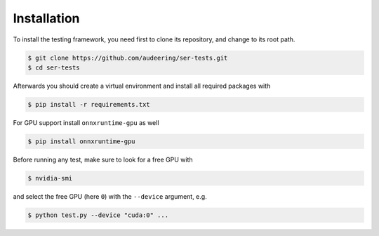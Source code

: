 Installation
============

To install the testing framework,
you need first to clone its repository,
and change to its root path.

.. code-block:: bash

    $ git clone https://github.com/audeering/ser-tests.git
    $ cd ser-tests

Afterwards you should create a virtual environment
and install all required packages with

.. code-block:: bash

    $ pip install -r requirements.txt

For GPU support
install ``onnxruntime-gpu`` as well

.. code-block:: bash

    $ pip install onnxruntime-gpu

Before running any test,
make sure to look for a free GPU with

.. code-block::

    $ nvidia-smi

and select the free GPU (here ``0``) with
the ``--device`` argument, e.g.

.. code-block::

    $ python test.py --device "cuda:0" ...
